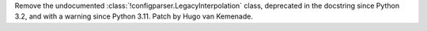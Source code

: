 Remove the undocumented :class:`!configparser.LegacyInterpolation` class,
deprecated in the docstring since Python 3.2, and with a warning since
Python 3.11. Patch by Hugo van Kemenade.
